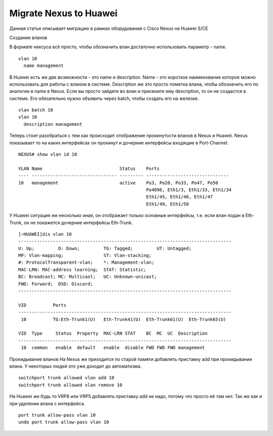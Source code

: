 Migrate Nexus to Huawei
=======================

Данная статья описывает миграцию в рамках оборудования с Cisco Nexus на Huawei S/CE

Создание вланов

В формате нексуса всё просто, чтобы обозначить влан достаточно использовать параметр - name.

::

    vlan 10
      name management

В Huawei есть же две возможности - это name и description. Name - это короткое наименование которое можно использовать для работы с вланом в системе. Description же это просто пометка влана, чтобы обозначить его по аналогии в name в Nexus.
Если вы просто зайдете во влан и присвоите ему description, то он не создастся в системе. Его обязательно нужно объявить через batch, чтобы создать его на железке.

::

    vlan batch 10
    vlan 10
      description management
    

Теперь стоит разобраться с тем как происходит отображение прокинутости вланов в Nexus и Huawei.
Nexus показывает то на каких интерфейсах он прокинут и дочерние интерфейсы входящие в Port-Channel.

::
    
    NEXUS# show vlan id 10
    
    VLAN Name                             Status    Ports
    ---- -------------------------------- --------- -------------------------------
    10   management                       active    Po3, Po20, Po33, Po47, Po50
                                                    Po4096, Eth1/3, Eth1/33, Eth1/34
                                                    Eth1/45, Eth1/46, Eth1/47
                                                    Eth1/49, Eth1/50

У Huawei ситуация же несколько иная, он отображает только основные интерфейсы, т.е. если влан подан в Eth-Trunk, он не покажется дочерние интерфейсы Eth-Trunk.

::

    [~HUAWEI]dis vlan 10
    --------------------------------------------------------------------------------
    U: Up;         D: Down;         TG: Tagged;         UT: Untagged;
    MP: Vlan-mapping;               ST: Vlan-stacking;
    #: ProtocolTransparent-vlan;    *: Management-vlan;
    MAC-LRN: MAC-address learning;  STAT: Statistic;
    BC: Broadcast; MC: Multicast;   UC: Unknown-unicast;
    FWD: Forward;  DSD: Discard;
    --------------------------------------------------------------------------------
    
    VID          Ports                                                          
    --------------------------------------------------------------------------------
     10          TG:Eth-Trunk1(U)   Eth-Trunk41(U)  Eth-Trunk61(U)  Eth-Trunk65(U)  
                                                                                    
    VID  Type     Status  Property  MAC-LRN STAT    BC  MC  UC  Description
    --------------------------------------------------------------------------------
     10  common   enable  default   enable  disable FWD FWD FWD management          


Прокидывание вланов
На Nexus же приходится по старой памяти добавлять приставку add при прокидывании влана. У некоторых людей это уже доходит до автоматизма.

::

    switchport trunk allowed vlan add 10
    switchport trunk allowed vlan remove 10

На Huawei же будь то VRP8 или VRP5 добавлять приставку add не надо, потому что просто её там нет. Так же как и при удалении влана с интерфейса.

::

    port trunk allow-pass vlan 10
    undo port trunk allow-pass vlan 10